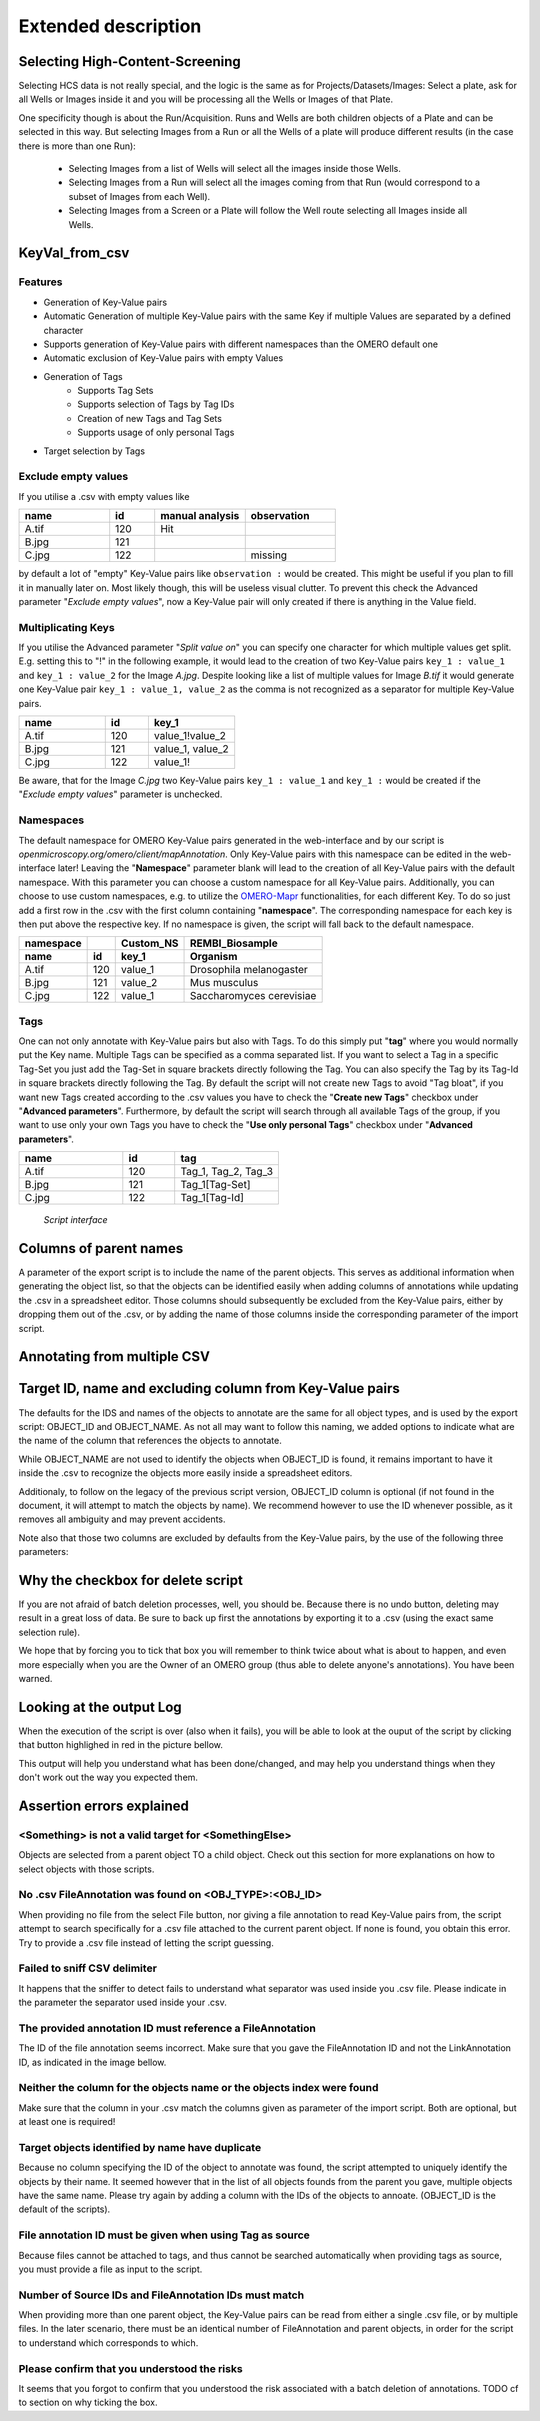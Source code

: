 Extended description
====================

Selecting High-Content-Screening
--------------------------------
Selecting HCS data is not really special, and the logic is the same as for \
Projects/Datasets/Images: Select a plate, ask for all Wells or Images inside it and \
you will be processing all the Wells or Images of that Plate.

One specificity though is about the Run/Acquisition. Runs and Wells are both \
children objects of a Plate and can be selected in this way. \
But selecting Images from a Run or all the Wells of a plate will produce different \
results (in the case there is more than one Run):

  * Selecting Images from a list of Wells will select all the images inside
    those Wells.
  * Selecting Images from a Run will select all the images coming from that
    Run (would correspond to a subset of Images from each Well).
  * Selecting Images from a Screen or a Plate will follow the Well route selecting all Images inside all Wells.

KeyVal_from_csv
---------------

Features
^^^^^^^^
* Generation of Key-Value pairs
* Automatic Generation of multiple Key-Value pairs with the same Key if multiple Values are separated by a defined character
* Supports generation of Key-Value pairs with different namespaces than the OMERO default one
* Automatic exclusion of Key-Value pairs with empty Values
* Generation of Tags
   * Supports Tag Sets
   * Supports selection of Tags by Tag IDs
   * Creation of new Tags and Tag Sets
   * Supports usage of only personal Tags
* Target selection by Tags

Exclude empty values
^^^^^^^^^^^^^^^^^^^^
If you utilise a .csv with empty values like

.. csv-table::
   :header: "name", "id", "manual analysis", "observation"
   :widths: 20, 10, 20,20

   "A.tif", "120", "Hit",""
   "B.jpg", "121", "",""
   "C.jpg","122","","missing"

by default a lot of "empty" Key-Value pairs like ``observation :`` would be created.
This might be useful if you plan to fill it in manually later on. Most likely though, this will be useless visual clutter.
To prevent this check the Advanced parameter "*Exclude empty values*", now a Key-Value pair will only created if there is anything in the Value field.


Multiplicating Keys
^^^^^^^^^^^^^^^^^^^
If you utilise the Advanced parameter "*Split value on*" you can specify one character for which multiple values get split.
E.g. setting this to "!" in the following example, it would lead to the creation of two Key-Value pairs ``key_1 : value_1`` and ``key_1 : value_2`` for the Image *A.jpg*.
Despite looking like a list of multiple values for Image *B.tif* it would generate one Key-Value pair ``key_1 : value_1, value_2`` as the comma is not recognized as a separator for multiple Key-Value pairs.

.. csv-table::
   :header: "name", "id", "key_1"
   :widths: 20, 10, 20

   "A.tif", "120", "value_1!value_2"
   "B.jpg", "121", "value_1, value_2"
   "C.jpg","122","value_1!"

Be aware, that for the Image *C.jpg* two Key-Value pairs ``key_1 : value_1`` and ``key_1 :`` would be created if the "*Exclude empty values*" parameter is unchecked.

Namespaces
^^^^^^^^^^
The default namespace for OMERO Key-Value pairs generated in the web-interface and by our script is *openmicroscopy.org/omero/client/mapAnnotation*.
Only Key-Value pairs with this namespace can be edited in the web-interface later!
Leaving the "**Namespace**" parameter blank will lead to the creation of all Key-Value pairs with the default namespace.
With this parameter you can choose a custom namespace for all Key-Value pairs.
Additionally, you can choose to use custom namespaces, e.g. to utilize the `OMERO-Mapr <https://github.com/ome/omero-mapr>`_ functionalities, for each different Key.
To do so just add a first row in the .csv with the first column containing "**namespace**". The corresponding namespace for each key is then put above the respective key. If no namespace is given, the script will fall back to the default namespace.

+------------+------------+-----------+------------------------+
| namespace  |            | Custom_NS |REMBI_Biosample         |
+------------+------------+-----------+------------------------+
| name       | id         | key_1     |  Organism              |
+============+============+===========+========================+
| A.tif      | 120        | value_1   |Drosophila melanogaster |
+------------+------------+-----------+------------------------+
| B.jpg      | 121        | value_2   |Mus musculus            |
+------------+------------+-----------+------------------------+
| C.jpg      | 122        | value_1   |Saccharomyces cerevisiae|
+------------+------------+-----------+------------------------+

Tags
^^^^
One can not only annotate with Key-Value pairs but also with Tags.
To do this simply put "**tag**" where you would normally put the Key name. Multiple Tags can be specified as a comma separated list.
If you want to select a Tag in a specific Tag-Set you just add the Tag-Set in square brackets directly following the Tag.
You can also specify the Tag by its Tag-Id in square brackets directly following the Tag.
By default the script will not create new Tags to avoid "Tag bloat", if you want new Tags created according to the .csv values you have to check the "**Create new Tags**" checkbox under "**Advanced parameters**".
Furthermore, by default the script will search through all available Tags of the group, if you want to use only your own Tags you have to check the "**Use only personal Tags**" checkbox under "**Advanced parameters**".

.. csv-table::
   :header: "name", "id", "tag"
   :widths: 20, 10, 20

   "A.tif", "120", "Tag_1, Tag_2, Tag_3"
   "B.jpg", "121", "Tag_1[Tag-Set]"
   "C.jpg","122","Tag_1[Tag-Id]"


.. figure:: images/Script_Interface.png
   :width: 60%

   *Script interface*
..




Columns of parent names
-----------------------
A parameter of the export script is to include the name of the parent objects. \
This serves as additional information when generating the object list, so that \
the objects can be identified easily when adding columns of annotations while \
updating the .csv in a spreadsheet editor.
Those columns should subsequently be excluded from the Key-Value pairs, either \
by dropping them out of the .csv, or by adding the name of those columns inside \
the corresponding parameter of the import script.


Annotating from multiple CSV
----------------------------


Target ID, name and excluding column from Key-Value pairs
---------------------------------------------------------
The defaults for the IDS and names of the objects to annotate are the same for \
all object types, and is used by the export script: OBJECT_ID and OBJECT_NAME. \
As not all may want to follow this naming, we added options to indicate what are \
the name of the column that references the objects to annotate.

While OBJECT_NAME are not used to identify the objects when OBJECT_ID is found, \
it remains important to have it inside the .csv to recognize the objects more \
easily inside a spreadsheet editors.

Additionaly, to follow on the legacy of the previous script version, \
OBJECT_ID column is optional (if not found in the document, it will attempt \
to match the objects by name). We recommend however to use the ID whenever \
possible, as it removes all ambiguity and may prevent accidents.

Note also that those two columns are excluded by defaults from the Key-Value \
pairs, by the use of the following three parameters:

.. image:: images/expert_1_exclude_import.png
   :scale: 100%

  * Target ID colname: the name of the column in the .csv that contains the
    objects IDs
  * Target name colname: the name of the column in the .csv that contains the
    objects names
  * Columns to exclude: <ID> will exclude the column containing the objects IDs,
    <NAME> will do the same for the objects names, and additional columns can
    be excluded by indicating their name (e.G. to exclude parent objects
    column name when used with the export script).


Why the checkbox for delete script
----------------------------------
If you are not afraid of batch deletion processes, well, you should be. \
Because there is no undo button, deleting may result in a great loss of data. \
Be sure to back up first the annotations by exporting it to a .csv (using the \
exact same selection rule). \

We hope that by forcing you to tick that box you will remember to think twice \
about what is about to happen, and even more especially when you are the Owner \
of an OMERO group (thus able to delete anyone's annotations). You have been \
warned.

Looking at the output Log
-------------------------
When the execution of the script is over (also when it fails), you will \
be able to look at the ouput of the script by clicking that button highlighed \
in red in the picture bellow.

.. image:: images/expert_2_script_output.png
   :scale: 100%

This output will help you understand what has been done/changed, and may help \
you understand things when they don't work out the way you expected them.

Assertion errors explained
--------------------------

<Something> is not a valid target for <SomethingElse>
^^^^^^^^^^^^^^^^^^^^^^^^^^^^^^^^^^^^^^^^^^^^^^^^^^^^^
Objects are selected from a parent object TO a child object. Check out \
this section for more explanations on how to select objects with \
those scripts.

No .csv FileAnnotation was found on <OBJ_TYPE>:<OBJ_ID>
^^^^^^^^^^^^^^^^^^^^^^^^^^^^^^^^^^^^^^^^^^^^^^^^^^^^^^^
When providing no file from the select File button, nor giving \
a file annotation to read Key-Value pairs from, the script attempt to \
search specifically for a .csv file attached to the current parent object.
If none is found, you obtain this error. Try to provide a .csv file instead \
of letting the script guessing.

Failed to sniff CSV delimiter
^^^^^^^^^^^^^^^^^^^^^^^^^^^^^
It happens that the sniffer to detect fails to understand what separator was \
used inside you .csv file. Please indicate in the parameter the separator used \
inside your .csv.

The provided annotation ID must reference a FileAnnotation
^^^^^^^^^^^^^^^^^^^^^^^^^^^^^^^^^^^^^^^^^^^^^^^^^^^^^^^^^^
The ID of the file annotation seems incorrect. Make sure that you gave the \
FileAnnotation ID and not the LinkAnnotation ID, as indicated in the image bellow.

.. image:: images/expert_3_file_annotation_id.png
   :scale: 100%

Neither the column for the objects name or the objects index were found
^^^^^^^^^^^^^^^^^^^^^^^^^^^^^^^^^^^^^^^^^^^^^^^^^^^^^^^^^^^^^^^^^^^^^^^
Make sure that the column in your .csv match the columns given as parameter \
of the import script. Both are optional, but at least one is required!

Target objects identified by name have duplicate
^^^^^^^^^^^^^^^^^^^^^^^^^^^^^^^^^^^^^^^^^^^^^^^^
Because no column specifying the ID of the object to annotate was found, \
the script attempted to uniquely identify the objects by their name. It seemed \
however that in the list of all objects founds from the parent you gave, \
multiple objects have the same name. Please try again by adding a column \
with the IDs of the objects to annoate. (OBJECT_ID is the default of the \
scripts).

File annotation ID must be given when using Tag as source
^^^^^^^^^^^^^^^^^^^^^^^^^^^^^^^^^^^^^^^^^^^^^^^^^^^^^^^^^
Because files cannot be attached to tags, and thus cannot be searched \
automatically when providing tags as source, you must provide a file as \
input to the script.

Number of Source IDs and FileAnnotation IDs must match
^^^^^^^^^^^^^^^^^^^^^^^^^^^^^^^^^^^^^^^^^^^^^^^^^^^^^^
When providing more than one parent object, the Key-Value pairs can \
be read from either a single .csv file, or by multiple files. In the later \
scenario, there must be an identical number of FileAnnotation and parent \
objects, in order for the script to understand which corresponds to which.

Please confirm that you understood the risks
^^^^^^^^^^^^^^^^^^^^^^^^^^^^^^^^^^^^^^^^^^^^
It seems that you forgot to confirm that you understood the risk associated \
with a batch deletion of annotations. TODO cf to section on why ticking the box.